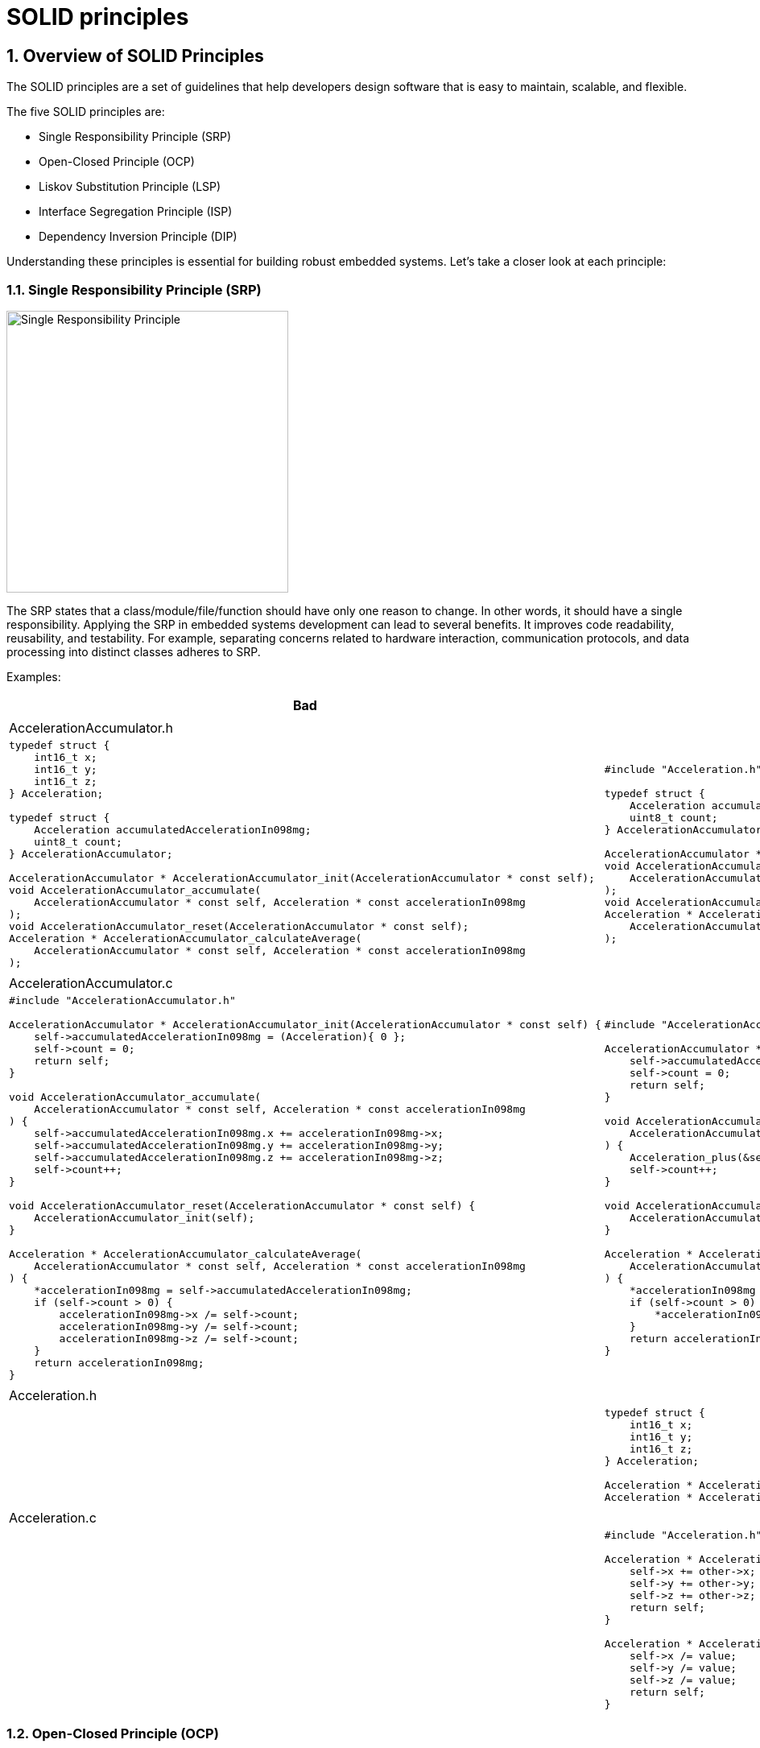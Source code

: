 = SOLID principles
:sectnums:
:imagesdir: media
:source-highlighter: rouge
:rouge-style: monokai
:pdf-theme: theme.yml

[%breakable]
== Overview of SOLID Principles
The SOLID principles are a set of guidelines that help developers design software that is easy to maintain, scalable, and flexible.

The five SOLID principles are:

* Single Responsibility Principle (SRP)
* Open-Closed Principle (OCP)
* Liskov Substitution Principle (LSP)
* Interface Segregation Principle (ISP)
* Dependency Inversion Principle (DIP)

Understanding these principles is essential for building robust embedded systems. Let's take a closer look at each principle:

[%breakable]
=== Single Responsibility Principle (SRP)
image::single-responsibility-principle.png[Single Responsibility Principle, width=350,align="center"]

The SRP states that a class/module/file/function should have only one reason to change. In other words, it should have a single responsibility. Applying the SRP in embedded systems development can lead to several benefits. It improves code readability, reusability, and testability. For example, separating concerns related to hardware interaction, communication protocols, and data processing into distinct classes adheres to SRP.

[%breakable]
Examples:
[cols="1,1", options="header", frame="none", grid="none"]
|===
^|Bad
^|Good
2+|
2+^|AccelerationAccumulator.h
a|
[source,c]
[%autofit]
----
typedef struct {
    int16_t x;
    int16_t y;
    int16_t z;
} Acceleration;

typedef struct {
    Acceleration accumulatedAccelerationIn098mg;
    uint8_t count;
} AccelerationAccumulator;

AccelerationAccumulator * AccelerationAccumulator_init(AccelerationAccumulator * const self);
void AccelerationAccumulator_accumulate(
    AccelerationAccumulator * const self, Acceleration * const accelerationIn098mg
);
void AccelerationAccumulator_reset(AccelerationAccumulator * const self);
Acceleration * AccelerationAccumulator_calculateAverage(
    AccelerationAccumulator * const self, Acceleration * const accelerationIn098mg
);
----
a|
[source,c]
[%autofit]
----
#include "Acceleration.h"

typedef struct {
    Acceleration accumulatedAccelerationIn098mg;
    uint8_t count;
} AccelerationAccumulator;

AccelerationAccumulator * AccelerationAccumulator_init(AccelerationAccumulator * const self);
void AccelerationAccumulator_accumulate(
    AccelerationAccumulator * const self, Acceleration * const accelerationIn098mg
);
void AccelerationAccumulator_reset(AccelerationAccumulator * const self);
Acceleration * AccelerationAccumulator_calculateAverage(
    AccelerationAccumulator * const self, Acceleration * const accelerationIn098mg
);
----
2+|
2+^|AccelerationAccumulator.c
a|
[source,c]
[%autofit]
----
#include "AccelerationAccumulator.h"

AccelerationAccumulator * AccelerationAccumulator_init(AccelerationAccumulator * const self) {
    self->accumulatedAccelerationIn098mg = (Acceleration){ 0 };
    self->count = 0;
    return self;
}

void AccelerationAccumulator_accumulate(
    AccelerationAccumulator * const self, Acceleration * const accelerationIn098mg
) {
    self->accumulatedAccelerationIn098mg.x += accelerationIn098mg->x;
    self->accumulatedAccelerationIn098mg.y += accelerationIn098mg->y;
    self->accumulatedAccelerationIn098mg.z += accelerationIn098mg->z;
    self->count++;
}

void AccelerationAccumulator_reset(AccelerationAccumulator * const self) {
    AccelerationAccumulator_init(self);
}

Acceleration * AccelerationAccumulator_calculateAverage(
    AccelerationAccumulator * const self, Acceleration * const accelerationIn098mg
) {
    *accelerationIn098mg = self->accumulatedAccelerationIn098mg;
    if (self->count > 0) {
        accelerationIn098mg->x /= self->count;
        accelerationIn098mg->y /= self->count;
        accelerationIn098mg->z /= self->count;
    }
    return accelerationIn098mg;
}
----
a|
[source,c]
[%autofit]
----
#include "AccelerationAccumulator.h"

AccelerationAccumulator * AccelerationAccumulator_init(AccelerationAccumulator * const self) {
    self->accumulatedAccelerationIn098mg = (Acceleration){ 0 };
    self->count = 0;
    return self;
}

void AccelerationAccumulator_accumulate(
    AccelerationAccumulator * const self, Acceleration * const accelerationIn098m
) {
    Acceleration_plus(&self->accumulatedAccelerationIn098mg, accelerationIn098mg);
    self->count++;
}

void AccelerationAccumulator_reset(AccelerationAccumulator * const self) {
    AccelerationAccumulator_init(self);
}

Acceleration * AccelerationAccumulator_calculateAverage(
    AccelerationAccumulator * const self, Acceleration * const accelerationIn098mg
) {
    *accelerationIn098mg = self->accumulatedAccelerationIn098mg;
    if (self->count > 0) {
        *accelerationIn098mg = *Acceleration_div(accelerationIn098mg, self->count);
    }
    return accelerationIn098mg;
}
----
2+|
2+^|Acceleration.h
a|
a|
[source,c]
[%autofit]
----
typedef struct {
    int16_t x;
    int16_t y;
    int16_t z;
} Acceleration;

Acceleration * Acceleration_plus(Acceleration * const self, Acceleration * const other);
Acceleration * Acceleration_div(Acceleration * const self, uint8_t value);
----
2+|
2+^|Acceleration.c
a|
a|
[source,c]
[%autofit]
----
#include "Acceleration.h"

Acceleration * Acceleration_plus(Acceleration * const self, Acceleration * const other) {
    self->x += other->x;
    self->y += other->y;
    self->z += other->z;
    return self;
}

Acceleration * Acceleration_div(Acceleration * const self, uint8_t value) {
    self->x /= value;
    self->y /= value;
    self->z /= value;
    return self;
}
----
|===

[%breakable]
=== Open-Closed Principle (OCP)
image::open-closed-principle.png[Open-Closed Principle, width=350,align="center"]

The OCP suggests that software entities should be open for extension but closed for modification. This principle encourages designing systems that can accommodate new features without modifying existing code. In the context of embedded systems, adhering to OCP promotes code reuse, maintainability, and the creation of stable APIs. For instance, adding new device driver without modifying the core system demonstrates the application of OCP.

[%breakable]
Examples:
[cols="1,1", options="header", frame="none", grid="none"]
|===
^|Bad
^|Good
2+|
2+^|Shape.h
a|
[source,c]
[%autofit]
----
typedef enum {
    ShapeType_Rectangle,
    ShapeType_Square
} ShapeType;

typedef struct {
    ShapeType type;
} Shape;

Shape * Shape_init(Shape * const self, ShapeType const type);
float Shape_area(Shape * const self);
----
a|
[source,c]
[%autofit]
----
typedef struct Shape Shape;
typedef float (*Shape_areaFun)(Shape * const self);
struct Shape {
    Shape_areaFun area;
};

Shape * Shape_init(Shape * const self, Shape_areaFun const area);
float Shape_area(Shape * const self);
----
2+|
2+^|Shape.c
a|
[source,c]
[%autofit]
----
#include "Shape.h"
#include "Rectangle.h"
#include "Square.h"

Shape * Shape_init(Shape * const self, ShapeType const type) {
    self->type = type;
    return self;
}

float Shape_area(Shape * const self) {
    float area;
    switch (self->type) {
        case ShapeType_Rectangle: {
            area = Rectangle_area((Rectangle *)self);
        }
        break;
        case ShapeType_Square: {
            area = Square_area((Square *)self);
        }
        break;
        default: {
            // handle invalid type
        }
        break;
    }
    return area;
}
----
a|
[source,c]
[%autofit]
----
#include "Shape.h"

Shape * Shape_init(Shape * const self, Shape_areaFun const area) {
    self->area = area;
    return self;
}

float Shape_area(Shape * const self) {
    return self->area(self);
}
----
2+|
2+^|Rectangle.h
2+a|
[source,c]
[%autofit]
----
#include "Shape.h"

typedef struct {
    Shape shape;
    uint32_t width;
    uint32_t height;
} Rectangle;

Rectangle * Rectangle_init(
    Rectangle * const self,
    uint32_t const width, uint32_t const height
);
float Rectangle_area(Rectangle * const self);
----
2+|
2+^|Rectangle.c
a|
[source,c]
[%autofit]
----
#include "Rectangle.h"

Rectangle * Rectangle_init(
    Rectangle * const self,
    uint32_t const width, uint32_t const height
) {
    Shape_init((Shape *)self, ShapeType_Rectangle);
    self->width = width;
    self->height = height;
    return self;
}

float Rectangle_area(Rectangle * const self) {
    return self->width * self->height;
}
----
a|
[source,c]
[%autofit]
----
#include "Rectangle.h"

Rectangle * Rectangle_init(
    Rectangle * const self,
    uint32_t const width, uint32_t const height
) {
    Shape_init((Shape *)self, (Shape_areaFun)Rectangle_area);
    self->width = width;
    self->height = height;
    return self;
}

float Rectangle_area(Rectangle * const self) {
    return self->width * self->height;
}
----
2+|
2+^|Square.h
2+a|
[source,c]
[%autofit]
----
#include "Shape.h"

typedef struct {
    Shape shape;
    uint32_t side;
} Square;

Square * Square_init(Square * const self, uint32_t const side);
float Square_area(Square * const self);
----
2+|
2+^|Square.c
a|
[source,c]
[%autofit]
----
#include "Square.h"

Square * Square_init(Square * const self, uint32_t const side) {
    Shape_init((Shape *)self, ShapeType_Square);
    self->side = side;
    return self;
}

float Square_area(Square * const self) {
    return self->side * self->side;
}
----
a|
[source,c]
[%autofit]
----
#include "Square.h"

Square * Square_init(Square * const self, uint32_t const side) {
    Shape_init((Shape *)self, (Shape_areaFun)Square_area);
    self->side = side;
    return self;
}

float Square_area(Square * const self) {
    return self->side * self->side;
}
----
2+|
2+^|main.c
2+a|
[source,c]
[%autofit]
----
#include "Shape.h"
#include "Rectangle.h"
#include "Square.h"

int main(void) {
    Shape * rectangle = (Shape *)Rectangle_init(&(Rectangle){}, 5, 10);
    Shape * square = (Shape *)Square_init(&(Square){}, 5);
    float rectangleArea = Shape_area(rectangle);
    float squareArea = Shape_area(square);
    printf("%f %f\n", rectangleArea, squareArea);
    return 0;
}
----
|===

[%breakable]
=== Liskov Substitution Principle (LSP)
image::liskov-substitution-principle.png[Liskov Substitution Principle, width=350,align="center"]

The LSP states that objects of a superclass should be replaceable with objects of their subclasses without affecting the correctness of the program. It ensures proper behavior when using inheritance and polymorphism. When developing embedded systems, adhering to LSP is crucial when defining interfaces for different types of sensors or actuators. This principle ensures that the code can seamlessly substitute one implementation with another, without introducing unexpected issues.

[%breakable]
=== Interface Segregation Principle (ISP)
image::interface-segregation-principle.png[Interface Segregation Principle, width=350,align="center"]

The ISP suggests that clients should not be forced to depend on interfaces they do not use. Interfaces should be specific to the needs of the client, without unnecessary methods. In the realm of embedded systems, applying ISP improves code maintainability and modularity. Designing interfaces for different device types, where clients only depend on the methods they require, reduces coupling and allows for better system scalability.

[%breakable]
=== Dependency Inversion Principle (DIP)
image::dependency-inversion-principle.png[Dependency Inversion Principle, width=350,align="center"]

The DIP emphasizes depending upon abstractions, not concretions. High-level modules should not depend on low-level modules, but both should depend on abstractions. In embedded systems development, adhering to DIP allows for loose coupling, easier testing, and the ability to swap implementation details without affecting the overall system. Separating high-level business logic modules from low-level hardware interaction modules demonstrates the application of DIP.

Throughout this chapter, we will provide practical examples and case studies that demonstrate the application of SOLID principles in embedded systems development. By understanding and applying these principles, developers can create software that is flexible, maintainable, and scalable in the context of embedded systems.